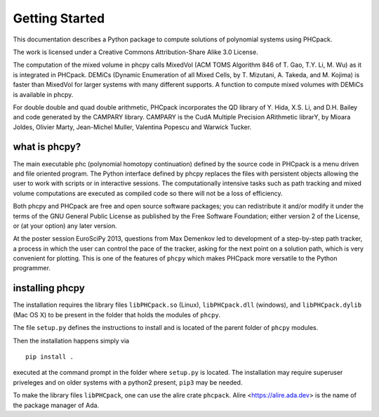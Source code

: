 ***************
Getting Started
***************

This documentation describes a Python package
to compute solutions of polynomial systems using PHCpack.

The work is licensed under 
a Creative Commons Attribution-Share Alike 3.0 License.

The computation of the mixed volume in phcpy calls MixedVol
(ACM TOMS Algorithm 846 of T. Gao, T.Y. Li, M. Wu) 
as it is integrated in PHCpack.
DEMiCs (Dynamic Enumeration of all Mixed Cells,
by T. Mizutani, A. Takeda, and M. Kojima) is faster than MixedVol
for larger systems with many different supports.
A function to compute mixed volumes with DEMiCs is available in phcpy.

For double double and quad double arithmetic, PHCpack incorporates
the QD library of Y. Hida, X.S. Li, and D.H. Bailey
and code generated by the CAMPARY library.
CAMPARY is the CudA Multiple Precision ARithmetic librarY,
by Mioara Joldes, Olivier Marty, Jean-Michel Muller,
Valentina Popescu and Warwick Tucker.

what is phcpy?
==============

The main executable phc (polynomial homotopy continuation)
defined by the source code in PHCpack is a menu driven
and file oriented program.
The Python interface defined by phcpy replaces the files
with persistent objects allowing the user to work with
scripts or in interactive sessions.
The computationally intensive tasks such as path tracking
and mixed volume computations are executed as compiled code
so there will not be a loss of efficiency.

Both phcpy and PHCpack are free and open source software packages;
you can redistribute it and/or modify it under the terms of the
GNU General Public License as published by the Free Software Foundation;
either version 2 of the License, or (at your option) any later version.  

At the poster session EuroSciPy 2013, questions from Max Demenkov 
led to development of a step-by-step path tracker, a process in which
the user can control the pace of the tracker, asking for the next
point on a solution path, which is very convenient for plotting.
This is one of the features of ``phcpy`` which makes PHCpack more
versatile to the Python programmer.

installing phcpy
================

The installation requires the library files
``libPHCpack.so`` (Linux), ``libPHCpack.dll`` (windows), and
``libPHCpack.dylib`` (Mac OS X) to be present in the folder 
that holds the modules of ``phcpy``.

The file ``setup.py`` defines the instructions to install
and is located of the parent folder of ``phcpy`` modules.

Then the installation happens simply via

::

   pip install .

executed at the command prompt in the folder where ``setup.py``
is located.
The installation may require superuser priveleges 
and on older systems with a python2 present, ``pip3`` may be needed.

To make the library files ``libPHCpack``, one can use the 
alire crate ``phcpack``.  
Alire <https://alire.ada.dev> is the name of the package
manager of Ada.
